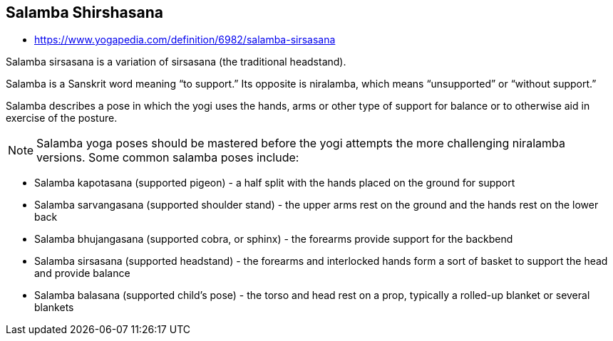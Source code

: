 == Salamba Shirshasana

* https://www.yogapedia.com/definition/6982/salamba-sirsasana


Salamba sirsasana is a variation of sirsasana (the traditional headstand).

Salamba is a Sanskrit word meaning “to support.” Its opposite is niralamba, which means “unsupported” or “without support.”

Salamba describes a pose in which the yogi uses the hands, arms or other type of support for balance or to otherwise aid in exercise of the posture.







NOTE: Salamba yoga poses should be mastered before the yogi attempts the more challenging niralamba versions. Some common salamba poses include:

* Salamba kapotasana (supported pigeon) - a half split with the hands placed on the ground for support
* Salamba sarvangasana (supported shoulder stand) - the upper arms rest on the ground and the hands rest on the lower back
* Salamba bhujangasana (supported cobra, or sphinx) - the forearms provide support for the backbend
* Salamba sirsasana (supported headstand) - the forearms and interlocked hands form a sort of basket to support the head and provide balance
* Salamba balasana (supported child's pose) - the torso and head rest on a prop, typically a rolled-up blanket or several blankets
